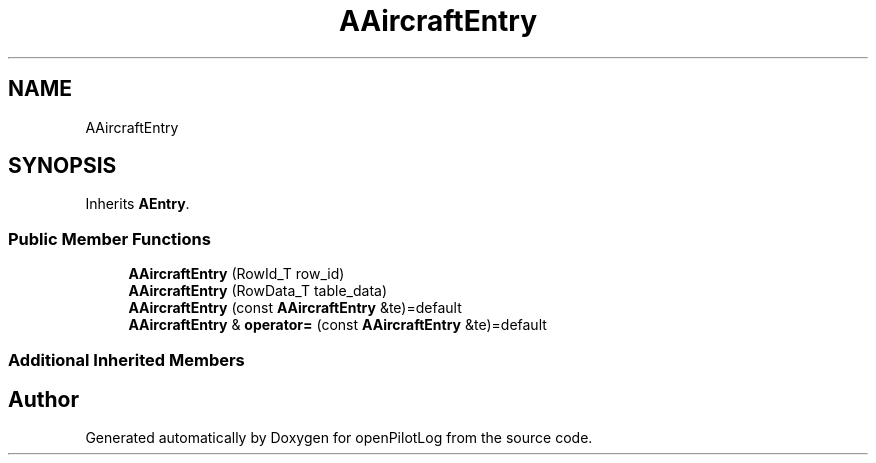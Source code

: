 .TH "AAircraftEntry" 3 "Tue Jul 27 2021" "openPilotLog" \" -*- nroff -*-
.ad l
.nh
.SH NAME
AAircraftEntry
.SH SYNOPSIS
.br
.PP
.PP
Inherits \fBAEntry\fP\&.
.SS "Public Member Functions"

.in +1c
.ti -1c
.RI "\fBAAircraftEntry\fP (RowId_T row_id)"
.br
.ti -1c
.RI "\fBAAircraftEntry\fP (RowData_T table_data)"
.br
.ti -1c
.RI "\fBAAircraftEntry\fP (const \fBAAircraftEntry\fP &te)=default"
.br
.ti -1c
.RI "\fBAAircraftEntry\fP & \fBoperator=\fP (const \fBAAircraftEntry\fP &te)=default"
.br
.in -1c
.SS "Additional Inherited Members"


.SH "Author"
.PP 
Generated automatically by Doxygen for openPilotLog from the source code\&.
